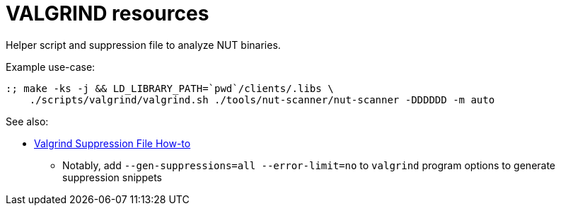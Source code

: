 VALGRIND resources
==================

Helper script and suppression file to analyze NUT binaries.

Example use-case:
----
:; make -ks -j && LD_LIBRARY_PATH=`pwd`/clients/.libs \
    ./scripts/valgrind/valgrind.sh ./tools/nut-scanner/nut-scanner -DDDDDD -m auto
----

See also:

* link:https://wiki.wxwidgets.org/Valgrind_Suppression_File_Howto[Valgrind Suppression File How-to]
  - Notably, add `--gen-suppressions=all --error-limit=no` to `valgrind`
    program options to generate suppression snippets
